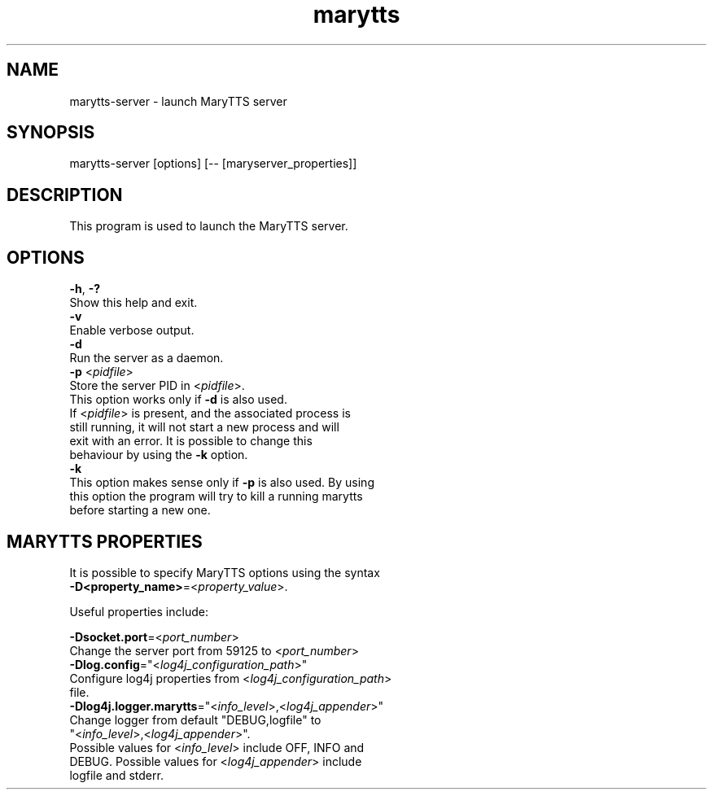 .TH marytts 1 February, 2015

.SH 
NAME
       marytts-server - launch MaryTTS server

.SH 
SYNOPSIS
       marytts-server [options] [-- [maryserver_properties]]

.SH 
DESCRIPTION
       This program is used to launch the MaryTTS server.

.SH 
OPTIONS
       \fB-h\fR, \fB-?\fR
            Show this help and exit.
       \fB-v\fR
            Enable verbose output.
       \fB-d\fR
            Run the server as a daemon.
       \fB-p\fR <\fIpidfile\fR>
            Store the server PID in <\fIpidfile\fR>.
            This option works only if \fB-d\fR is also used.
            If <\fIpidfile\fR> is present, and the associated process is
            still running, it will not start a new process and will
            exit with an error. It is possible to change this
            behaviour by using the \fB-k\fR option.
       \fB-k\fR
            This option makes sense only if \fB-p\fR is also used. By using
            this option the program will try to kill a running marytts
            before starting a new one.

.SH 
MARYTTS PROPERTIES
       It is possible to specify MaryTTS options using the syntax
       \fB-D<property_name>\fR=<\fIproperty_value\fR>.

       Useful properties include:

       \fB-Dsocket.port\fR=<\fIport_number\fR>
            Change the server port from 59125 to <\fIport_number\fR>
       \fB-Dlog.config\fR="<\fIlog4j_configuration_path\fR>"
            Configure log4j properties from <\fIlog4j_configuration_path\fR>
            file.
       \fB-Dlog4j.logger.marytts\fR="<\fIinfo_level\fR>,<\fIlog4j_appender\fR>"
            Change logger from default "DEBUG,logfile" to
            "<\fIinfo_level\fR>,<\fIlog4j_appender\fR>".
            Possible values for <\fIinfo_level\fR> include OFF, INFO and
            DEBUG.  Possible values for <\fIlog4j_appender\fR> include
            logfile and stderr.
